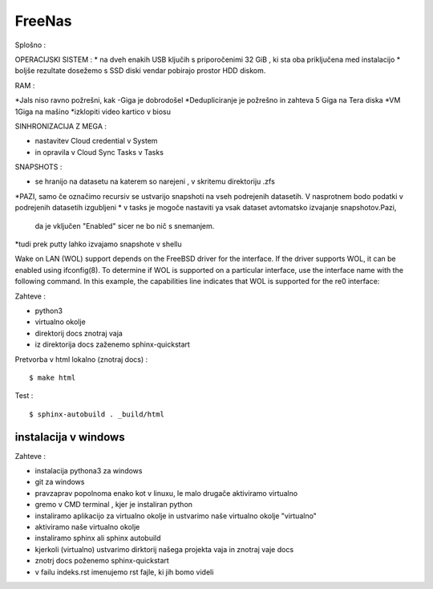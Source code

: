 FreeNas
===========

Splošno :


OPERACIJSKI SISTEM :
* na dveh enakih USB ključih s priporočenimi 32 GiB , ki sta oba priključena med instalacijo
* boljše rezultate dosežemo s SSD diski vendar pobirajo prostor HDD diskom.


RAM :

*Jals niso ravno požrešni, kak -Giga je dobrodošel
*Dedupliciranje je požrešno in zahteva 5 Giga na Tera diska
*VM 1Giga na mašino
*izklopiti video kartico v biosu


SINHRONIZACIJA Z MEGA :

* nastavitev Cloud credential v System
* in opravila v Cloud Sync Tasks v Tasks






SNAPSHOTS :

* se hranijo na datasetu na katerem so narejeni ,  v skritemu direktoriju .zfs
*PAZI, samo če označimo recursiv se ustvarijo snapshoti na vseh podrejenih datasetih.
V nasprotnem bodo podatki v podrejenih datasetih izgubljeni
* v tasks je mogoče nastaviti ya vsak dataset avtomatsko izvajanje snapshotov.Pazi,
 da je vključen "Enabled" sicer ne bo nič s snemanjem.
*tudi prek putty lahko izvajamo snapshote v shellu


Wake on LAN (WOL) support depends on the FreeBSD driver for the interface. If the driver supports WOL, it can be enabled using ifconfig(8). To determine if WOL is supported on a particular interface, use the interface name with the following command. In this example, the capabilities line indicates that WOL is supported for the re0 interface:


Zahteve :

* python3
* virtualno okolje
* direktorij docs znotraj vaja
* iz direktorija docs zaženemo sphinx-quickstart



Pretvorba v html lokalno (znotraj docs) :
::

   $ make html

Test :
::

  $ sphinx-autobuild . _build/html






instalacija v windows
^^^^^^^^^^^^^^^^^^^^^

Zahteve :

* instalacija pythona3 za windows
* git za windows


* pravzaprav popolnoma enako kot v linuxu, le malo drugače aktiviramo virtualno
* gremo v CMD terminal , kjer je instaliran python
* instaliramo aplikacijo za virtualno okolje in ustvarimo naše virtualno okolje "virtualno"
* aktiviramo naše virtualno okolje
* instaliramo sphinx ali sphinx autobuild
* kjerkoli (virtualno) ustvarimo dirktorij našega projekta vaja in znotraj vaje docs
* znotrj docs poženemo sphinx-quickstart
* v failu indeks.rst imenujemo rst fajle, ki jih bomo videli
::
